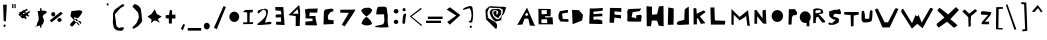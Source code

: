 SplineFontDB: 3.2
FontName: FontFauzan
FullName: FontFauzan
FamilyName: FontFauzan
Weight: Regular
Copyright: Copyright (c) 2021, vlaka
UComments: "2021-3-6: Created with FontForge (http://fontforge.org)"
Version: 001.000
ItalicAngle: 0
UnderlinePosition: -100
UnderlineWidth: 50
Ascent: 800
Descent: 200
InvalidEm: 0
LayerCount: 2
Layer: 0 0 "Back" 1
Layer: 1 0 "Fore" 0
XUID: [1021 563 1679149253 330]
StyleMap: 0x0000
FSType: 0
OS2Version: 0
OS2_WeightWidthSlopeOnly: 0
OS2_UseTypoMetrics: 1
CreationTime: 1615010399
ModificationTime: 1615034318
OS2TypoAscent: 0
OS2TypoAOffset: 1
OS2TypoDescent: 0
OS2TypoDOffset: 1
OS2TypoLinegap: 90
OS2WinAscent: 0
OS2WinAOffset: 1
OS2WinDescent: 0
OS2WinDOffset: 1
HheadAscent: 0
HheadAOffset: 1
HheadDescent: 0
HheadDOffset: 1
MarkAttachClasses: 1
DEI: 91125
Encoding: ISO8859-1
UnicodeInterp: none
NameList: AGL For New Fonts
DisplaySize: -48
AntiAlias: 1
FitToEm: 0
WinInfo: 0 38 14
BeginPrivate: 0
EndPrivate
BeginChars: 256 62

StartChar: A
Encoding: 65 65 0
Width: 541
Flags: HW
LayerCount: 2
Fore
SplineSet
1000 1590 m 1049
246 457 m 25
 292 421 l 25
 332 459 l 25
 304 513 l 25
 246 457 l 25
56 201 m 25
 300 635 l 25
 500 177 l 25
 372 189 l 25
 332 359 l 25
 238 359 l 25
 186 213 l 25
 56 201 l 25
EndSplineSet
Validated: 1
EndChar

StartChar: B
Encoding: 66 66 1
Width: 502
Flags: HW
LayerCount: 2
Fore
SplineSet
111 343 m 5
 254 343 l 5
 254 248 l 5
 111 248 l 5
 111 343 l 5
113 571 m 1
 246 570 l 1
 245 472 l 1
 116 468 l 1
 113 571 l 1
35 592 m 25
 40 214 l 1
 401 214 l 1
 389 391 l 1
 200 386 l 1
 200 386 202 419 201 419 c 0
 200 419 335 417 337 417 c 0
 339 417 345 602 345 602 c 1
 33 601 l 1
 35 592 l 25
EndSplineSet
Validated: 37
EndChar

StartChar: C
Encoding: 67 67 2
Width: 316
Flags: HW
LayerCount: 2
Fore
SplineSet
275 579 m 25
 275 579 73 549 71 543 c 0
 69 537 37 463 37 451 c 0
 37 439 39 367 39 367 c 1
 83 287 l 1
 287 279 l 1
 285 347 l 1
 285 347 159 347 155 349 c 0
 151 351 137 383 139 383 c 0
 141 383 137 439 131 437 c 0
 125 435 133 487 133 487 c 1
 275 511 l 1
 275 579 l 25
EndSplineSet
Validated: 41
EndChar

StartChar: D
Encoding: 68 68 3
Width: 390
Flags: HW
LayerCount: 2
Fore
SplineSet
51 578 m 25
 223 572 l 1
 327 452 l 25
 303 314 l 25
 65 220 l 1
 51 578 l 25
EndSplineSet
Validated: 1
EndChar

StartChar: E
Encoding: 69 69 4
Width: 518
Flags: HW
LayerCount: 2
Fore
SplineSet
229 346 m 1024
95 614 m 1
 81 232 l 1
 409 224 l 1
 407 306 l 17
 356.525390625 347.024414062 215.177734375 349.202148438 193 322 c 1
 183 408 l 1
 409 420 l 1
 408.322265625 417.288085938 409.831054688 490.955078125 407 486 c 0
 407 486 185 472 185 472 c 1
 187 534 l 1
 409 554 l 1
 409 554 429 624 417 626 c 0
 405 628 221 606 95 614 c 1
EndSplineSet
Validated: 524325
EndChar

StartChar: F
Encoding: 70 70 5
Width: 432
Flags: HW
LayerCount: 2
Fore
SplineSet
63 248 m 1
 75 616 l 25
 75 616 355 614 357 614 c 0
 359 614 359 516 359 516 c 1
 183 530 l 1
 183 530 193 448 189 448 c 0
 185 448 347 438 347 438 c 1
 347 438 355 352 351 352 c 0
 347 352 185 376 187 376 c 0
 189 376 175 270 175 270 c 25
 175 270 179 244 177 244 c 0
 175 244 63 248 63 248 c 1
EndSplineSet
Validated: 37
EndChar

StartChar: G
Encoding: 71 71 6
Width: 502
Flags: HW
LayerCount: 2
Fore
SplineSet
397 607 m 29
 397 607 132.995117188 596.859375 131 597 c 4
 75.7275390625 600.905273438 72.1005859375 476.092773438 87 475 c 13
 85 347 l 29
 85 347 65 301 97 289 c 4
 129 277 427 283 427 283 c 29
 439 389 l 5
 439 389 443 415 441 415 c 4
 439 415 429 451 429 451 c 5
 429 451 367 449 369 447 c 4
 371 445 303.626953125 444.524414062 307 437 c 4
 310.955078125 428.177734375 305.709960938 342.427734375 297 361 c 4
 278.440429688 400.576171875 177.748046875 368.909179688 191 401 c 4
 198.859375 420.032226562 215 519 217 519 c 4
 219 519 393 545 393 545 c 5
 431 613 l 29
 409 611 l 29
 397 607 l 29
EndSplineSet
Validated: 524329
EndChar

StartChar: H
Encoding: 72 72 7
Width: 554
Flags: HW
LayerCount: 2
Fore
SplineSet
63 671 m 1
 69 171 l 1
 173 171 l 1
 197 313 l 1
 327 309 l 1
 327 309 371 187 367 185 c 0
 363 183 489 169 491 169 c 0
 493 169 487 677 487 677 c 1
 373 665 l 1
 373 665 329 479 329 473 c 0
 329 467 203 457 201 459 c 0
 199 461 201 655 201 657 c 0
 201 659 63 671 63 671 c 1
EndSplineSet
Validated: 41
EndChar

StartChar: I
Encoding: 73 73 8
Width: 229
Flags: HW
LayerCount: 2
Fore
SplineSet
57 639 m 5
 45 205 l 5
 189 208 l 5
 193 615 l 5
 57 639 l 5
EndSplineSet
Validated: 9
EndChar

StartChar: J
Encoding: 74 74 9
Width: 387
Flags: HW
LayerCount: 2
Fore
SplineSet
87 292 m 5
 41 252 l 29
 41 252 61 210 61 208 c 4
 61 206 123 202 123 202 c 5
 349 214 l 5
 345 658 l 5
 285 624 l 5
 285 624 239 584 241 582 c 4
 243 580 235 432 235 432 c 5
 235 332 l 5
 87 292 l 5
EndSplineSet
Validated: 41
EndChar

StartChar: K
Encoding: 75 75 10
Width: 466
Flags: HW
LayerCount: 2
Fore
SplineSet
91 213 m 1
 87 621 l 25
 159 619 l 25
 159 619 169 483 169 481 c 0
 169 479 337 563 339 565 c 0
 341 567 393 527 393 527 c 25
 393 527 247 417 247 415 c 0
 247 413 387 245 387 245 c 25
 271 229 l 25
 205 361 l 25
 173 369 l 1
 173 217 l 25
 91 213 l 1
EndSplineSet
Validated: 33
EndChar

StartChar: L
Encoding: 76 76 11
Width: 468
Flags: HW
LayerCount: 2
Fore
SplineSet
35 637 m 5
 35 637 47 213 47 211 c 4
 47 209 397 211 397 211 c 29
 409 305 l 29
 147 315 l 5
 147 315 135 643 135 641 c 4
 135 639 35 637 35 637 c 5
EndSplineSet
Validated: 41
EndChar

StartChar: M
Encoding: 77 77 12
Width: 600
Flags: HW
LayerCount: 2
Fore
SplineSet
85 217 m 1
 87 587 l 25
 289 397 l 25
 501 559 l 25
 547 181 l 25
 483 191 l 1
 483 191 453 429 451 425 c 0
 449 421 413 387 413 387 c 1
 413 387 291 319 291 317 c 0
 291 315 143 453 143 453 c 1
 143 453 143 205 141 205 c 0
 139 205 85 217 85 217 c 1
EndSplineSet
Validated: 33
EndChar

StartChar: N
Encoding: 78 78 13
Width: 428
Flags: HW
LayerCount: 2
Fore
SplineSet
60 233 m 1
 64 575 l 25
 64 575 108 575 110 575 c 0
 112 575 264 365 264 365 c 25
 264 567 l 1
 264 567 350 581 346 577 c 0
 342 573 360 231 360 231 c 1
 360 231 282 237 280 237 c 0
 278 237 130 419 130 419 c 1
 128 229 l 1
 60 233 l 1
EndSplineSet
Validated: 33
EndChar

StartChar: O
Encoding: 79 79 14
Width: 416
Flags: HW
LayerCount: 2
Fore
SplineSet
65 418 m 0
 65 501 130 568 209 568 c 0
 288 568 353 501 353 418 c 0
 353 335 288 268 209 268 c 0
 130 268 65 335 65 418 c 0
EndSplineSet
Validated: 1
EndChar

StartChar: P
Encoding: 80 80 15
Width: 322
Flags: HW
LayerCount: 2
Fore
SplineSet
62 209 m 1
 72 595 l 1
 224 597 l 25
 224 597 276 525 278 513 c 0
 280 501 266 451 256 449 c 0
 246 447 180 443 178 441 c 0
 176 439 144 389 146 371 c 0
 148 353 138 213 138 213 c 1
 62 209 l 1
EndSplineSet
Validated: 33
EndChar

StartChar: Q
Encoding: 81 81 16
Width: 322
Flags: HW
LayerCount: 2
Fore
SplineSet
18 390 m 0
 18 471 80 537 156 537 c 0
 232 537 294 471 294 390 c 0
 294 352.559206851 280.753177034 318.323290225 259 292.32899833 c 1
 259 162 l 1
 190 162 l 1
 190 247.525609407 l 1
 179.117414089 244.570964949 167.725324539 243 156 243 c 0
 80 243 18 309 18 390 c 0
EndSplineSet
Validated: 524289
EndChar

StartChar: R
Encoding: 82 82 17
Width: 364
Flags: HW
LayerCount: 2
Fore
SplineSet
103 567 m 1
 103 567 103 567 89 545 c 0
 75 523 89 537 89 511 c 0
 89 485 91 495 95 493 c 0
 99 491 113 495 139 501 c 0
 165 507 155 501 189 505 c 0
 223 509 221 537 221 551 c 0
 221 565 199 577 187 575 c 0
 175 573 103 567 103 567 c 1
31 247 m 1
 31 593 l 17
 118.352539062 638.254882812 191.388671875 613.130859375 263 581 c 9
 263 581 284.84375 511.751953125 283 503 c 0
 278.750976562 482.828125 163.509765625 472.936523438 167 471 c 0
 189.884765625 458.302734375 342.671875 289.012695312 331 289 c 0
 324.67578125 288.993164062 314.99609375 258.78125 309 259 c 0
 305.487304688 259.127929688 298.26953125 263.020507812 259 261 c 1
 258.19140625 259.552734375 167.875976562 366.255859375 173 383 c 0
 174.30859375 387.276367188 139 405 139 405 c 1
 139 405 105 395 105 385 c 0
 105 375 93 299 93 283 c 0
 93 267 95 249 95 249 c 25
 31 247 l 1
EndSplineSet
Validated: 524321
EndChar

StartChar: S
Encoding: 83 83 18
Width: 390
Flags: HW
LayerCount: 2
Fore
SplineSet
255 579 m 1
 178.622070312 597.731445312 120.241210938 551.333007812 53 537 c 1
 57 425 l 1
 95.5927734375 379.69140625 132.088867188 333.1328125 233 325 c 1
 205.345703125 343.413085938 135 239 121 243 c 0
 95.8701171875 250.1796875 36.8271484375 276.348632812 51 257 c 1
 22.529296875 240.333007812 38.044921875 223.666992188 51 207 c 1
 51.0185546875 207.108398438 124.151367188 203.123046875 151 205 c 0
 190.359375 207.751953125 324.334960938 259.444335938 291 291 c 9
 305 327 l 1
 305 327 289 371 265 379 c 0
 241 387 159 413 157 415 c 0
 155 417 169 457 169 457 c 25
 169 457 199 489 213 483 c 0
 227 477 341 469 341 469 c 25
 351 513 l 1
 325 595 l 1
 303.58984375 588.1796875 285.705078125 604.412109375 255 579 c 1
EndSplineSet
Validated: 524325
EndChar

StartChar: T
Encoding: 84 84 19
Width: 420
Flags: HW
LayerCount: 2
Fore
SplineSet
197 199 m 25
 197 199 193 445 189 445 c 0
 185 445 33 457 31 457 c 0
 29 457 33 521 33 521 c 25
 391 529 l 25
 395 465 l 25
 395 465 271 441 269 441 c 0
 267 441 265 217 265 213 c 0
 265 209 261 173 261 173 c 25
 197 169 l 25
 197 199 l 25
EndSplineSet
Validated: 33
EndChar

StartChar: U
Encoding: 85 85 20
Width: 342
Flags: HW
LayerCount: 2
Fore
SplineSet
100 551 m 1
 82.6669921875 555.790039062 65.3330078125 558.416015625 48 547 c 1
 38.28515625 547 32.30078125 325 46 307 c 0
 57.4912109375 291.901367188 86 263 88 263 c 0
 90 263 210 269 210 269 c 25
 210 269 247.177734375 284.470703125 256 283 c 0
 280 279 294 317 294 317 c 17
 303.440429688 312.59765625 320.955078125 554.830078125 308 563 c 0
 302.400390625 566.53125 268.166992188 571.516601562 266 567 c 1
 250 551 l 1
 250 551 240 479 240 469 c 0
 240 459 230 361 230 361 c 1
 164 353 l 25
 120 365 l 17
 130.47265625 427 120.58984375 489 100 551 c 1
EndSplineSet
Validated: 524329
EndChar

StartChar: V
Encoding: 86 86 21
Width: 640
Flags: HW
LayerCount: 2
Fore
SplineSet
26 576 m 1
 26 576 208 139 214 139 c 0
 220 139 392 140 392 140 c 1
 392 140 605.057617188 582.981445312 606 586 c 0
 614.795898438 614.184570312 537.506835938 633.583007812 525 604 c 0
 524.610351562 603.079101562 346 257 346 257 c 1
 344.775390625 277.8671875 271.561523438 279.501953125 272 255 c 0
 272.017578125 254 95 607 95 607 c 1
 66.6337890625 609.33203125 36.3291015625 616.23828125 26 576 c 1
EndSplineSet
Validated: 524329
EndChar

StartChar: W
Encoding: 87 87 22
Width: 866
Flags: HW
LayerCount: 2
Fore
SplineSet
33 522 m 1
 299 110 l 1
 299 110 433 230 431 230 c 0
 429 230 565 120 565 120 c 1
 823 588 l 1
 821.799804688 631.48046875 784.930664062 623.153320312 753 622 c 1
 543 258 l 1
 543 258 459.704101562 466.416015625 459 462 c 0
 448.596679688 396.70703125 387.412109375 403.434570312 395 466 c 1
 395 466 305 248 301 248 c 0
 297 248 79 606 79 606 c 17
 32.94140625 599.403320312 25.736328125 565.7421875 33 522 c 1
EndSplineSet
Validated: 524325
EndChar

StartChar: X
Encoding: 88 88 23
Width: 650
Flags: HW
LayerCount: 2
Fore
SplineSet
46 188 m 1
 94 136 l 25
 94 136 300 280 300 282 c 0
 300 284 474 130 474 130 c 25
 474 130 562 188 564 190 c 0
 566 192 392 348 384 344 c 0
 376 340 600 576 600 576 c 25
 522 648 l 25
 330 464 l 25
 114 632 l 25
 114 632 56 564 56 566 c 0
 56 568 236 388 236 388 c 25
 40 228 l 25
 46 188 l 1
EndSplineSet
Validated: 37
EndChar

StartChar: Y
Encoding: 89 89 24
Width: 452
Flags: HW
LayerCount: 2
Fore
SplineSet
189 151 m 25
 183 393 l 25
 33 541 l 25
 95 589 l 25
 95 589 203 483 205 483 c 0
 207 483 351 597 351 597 c 25
 351 597 405 557 405 555 c 0
 405 553 305 467 305 467 c 25
 253 427 l 25
 253 427 243 311 243 307 c 0
 243 303 247 175 247 175 c 25
 189 151 l 25
EndSplineSet
Validated: 1
EndChar

StartChar: Z
Encoding: 90 90 25
Width: 356
Flags: HW
LayerCount: 2
Fore
SplineSet
51 529 m 25
 51 529 47 467 47 463 c 0
 47 459 229 451 229 451 c 25
 229 451 73 273 71 271 c 0
 69 269 63 227 67 223 c 0
 71 219 245 217 245 217 c 25
 259 283 l 25
 147 281 l 25
 281 439 l 25
 313 521 l 25
 95 547 l 25
 51 529 l 25
EndSplineSet
Validated: 41
EndChar

StartChar: zero
Encoding: 48 48 26
Width: 326
Flags: HW
LayerCount: 2
Fore
SplineSet
33 401 m 0
 33 473 89 531 157 531 c 0
 225 531 281 473 281 401 c 0
 281 329 225 271 157 271 c 0
 89 271 33 329 33 401 c 0
EndSplineSet
Validated: 1
EndChar

StartChar: one
Encoding: 49 49 27
Width: 356
Flags: HW
LayerCount: 2
Fore
SplineSet
115 517 m 1
 45 517 l 1
 105 571 l 1
 293 577 l 1
 297 539 l 25
 293 519 l 1
 221 505 l 25
 215 399 l 1
 215 323 l 25
 215 269 l 1
 215 269 299 271 301 271 c 0
 303 271 301 225 301 225 c 1
 53 221 l 1
 55 265 l 1
 157 269 l 1
 157 269 155 501 155 503 c 0
 155 505 128 517 115 517 c 1
EndSplineSet
Validated: 33
EndChar

StartChar: two
Encoding: 50 50 28
Width: 454
Flags: HW
LayerCount: 2
Fore
SplineSet
72 495 m 0
 43.9677734375 569.80078125 104.538085938 587.004882812 240 609 c 0
 287.372070312 616.69140625 329.04296875 588.506835938 324 533 c 0
 324 435.5625 256 346.879882812 256 263 c 0
 256 258.825195312 254.776367188 259 260 259 c 0
 267.864257812 259 295.489257812 267.056640625 312 269 c 0
 332.596679688 271.424804688 346.783203125 275.165039062 372 273 c 0
 375.729492188 273 412 273.086914062 412 261 c 0
 412 205.873046875 384.4921875 215.842773438 344 211 c 0
 272.177734375 202.409179688 205.008789062 201.721679688 134 203 c 0
 124.646484375 203 54 196.853515625 54 211 c 0
 54 232.775390625 280 353.630859375 280 481 c 0
 280 523.329101562 269.883789062 577 216 577 c 0
 169.48046875 577 73.74609375 437.801757812 72 495 c 0
 70.0400390625 559.221679688 76.6005859375 482.723632812 72 495 c 0
EndSplineSet
Validated: 524329
EndChar

StartChar: three
Encoding: 51 51 29
Width: 342
Flags: HW
LayerCount: 2
Fore
SplineSet
60 557 m 1
 58 639 l 1
 258 637 l 25
 290 195 l 25
 82 203 l 25
 76 275 l 25
 76 275 198 277 202 277 c 0
 206 277 198 385 198 385 c 1
 198 385 62 381 66 381 c 0
 70 381 68 453 68 453 c 1
 68 453 208 459 210 459 c 0
 212 459 198 541 196 543 c 0
 194 545 60 557 60 557 c 1
EndSplineSet
Validated: 37
EndChar

StartChar: four
Encoding: 52 52 30
Width: 402
Flags: HW
LayerCount: 2
Fore
SplineSet
139 493 m 1
 139 493 287 493 287 491 c 0
 287 489 265 609 265 609 c 1
 265 609 145 495 139 493 c 1
217 180 m 1
 219 434 l 1
 37 457 l 1
 303 710 l 1
 352.68359375 528 315.80859375 369 319 187 c 1
 217 180 l 1
EndSplineSet
Validated: 524325
EndChar

StartChar: five
Encoding: 53 53 31
Width: 454
Flags: HW
LayerCount: 2
Fore
SplineSet
65 442 m 25
 63 366 l 25
 237 360 l 25
 237 360 241 304 241 302 c 0
 241 300 59 284 59 284 c 25
 59 196 l 25
 59 196 351 186 351 194 c 0
 351 202 315 364 315 364 c 25
 315 364 313 426 311 426 c 0
 309 426 159 422 159 422 c 25
 169 512 l 25
 353 508 l 25
 369 612 l 25
 125 606 l 25
 49 588 l 25
 65 442 l 25
EndSplineSet
Validated: 41
EndChar

StartChar: six
Encoding: 54 54 32
Width: 434
Flags: HW
LayerCount: 2
Fore
SplineSet
74 551 m 1
 73.5556640625 539 l 0
 62 227 l 1
 318 239 l 1
 301.70703125 266.860351562 341.890625 381.407226562 272 327 c 1
 268.529296875 355.8203125 218.3125 334.62109375 192 339 c 1
 169.334960938 381.666992188 165.334960938 421.666992188 180 459 c 1
 177.796772053 451.426226208 225.091863988 530.510201893 240 535 c 4
 257.266520896 540.200059402 307.028151647 553.118333024 306 553 c 5
 308 612 l 1
 271.333333336 623.467535589 234.666666664 626.740969898 198 613 c 1
 104 599 l 25
 74 551 l 1
EndSplineSet
Validated: 524325
EndChar

StartChar: seven
Encoding: 55 55 33
Width: 516
Flags: HW
LayerCount: 2
Fore
SplineSet
57 566 m 25
 57 508 l 25
 271 504 l 25
 93 204 l 25
 93 204 165 168 167 168 c 0
 169 168 373 472 373 474 c 0
 373 476 425 560 425 560 c 25
 433 586 l 25
 57 582 l 25
 57 566 l 25
EndSplineSet
Validated: 9
EndChar

StartChar: eight
Encoding: 56 56 34
Width: 387
Flags: HW
LayerCount: 2
Fore
SplineSet
331 584 m 1
 317.077148438 445.485351562 82.767578125 400.819335938 63 230 c 1
 148.205078125 173.4296875 236.46484375 176.499023438 327 224 c 1
 304.096679688 377.583007812 88.3037109375 425.004882812 55 574 c 1
 94.01953125 607.580078125 134.98828125 637.361328125 195 630 c 1
 272.170898438 647.03125 293.424804688 607.219726562 331 584 c 1
EndSplineSet
Validated: 524325
EndChar

StartChar: nine
Encoding: 57 57 35
Width: 416
Flags: HW
LayerCount: 2
Fore
SplineSet
63 550 m 25
 57 464 l 25
 251 468 l 25
 251 468 261 300 259 298 c 0
 257 296 245 230 227 220 c 0
 209 210 39 176 37 176 c 0
 35 176 31 148 31 148 c 25
 31 148 163 140 181 138 c 0
 199 136 361 144 363 144 c 0
 365 144 347 234 343 262 c 0
 339 290 345 440 345 440 c 25
 345 440 331 524 331 530 c 0
 331 536 319 614 319 614 c 25
 319 614 305 648 301 650 c 0
 297 652 267 658 243 658 c 0
 219 658 119 656 115 654 c 0
 111 652 103 660 91 638 c 0
 79 616 74 584 63 550 c 25
EndSplineSet
Validated: 41
EndChar

StartChar: colon
Encoding: 58 58 36
Width: 242
Flags: HW
LayerCount: 2
Fore
SplineSet
70 290 m 0
 70 320 95 344 126 344 c 0
 157 344 182 320 182 290 c 0
 182 260 157 236 126 236 c 0
 95 236 70 260 70 290 c 0
68 552 m 0
 68 583 95 608 128 608 c 0
 161 608 188 583 188 552 c 0
 188 521 161 496 128 496 c 0
 95 496 68 521 68 552 c 0
EndSplineSet
Validated: 1
EndChar

StartChar: semicolon
Encoding: 59 59 37
Width: 160
Flags: HW
LayerCount: 2
Fore
SplineSet
43 346 m 0
 43 414 60.24609375 461.0390625 77 470 c 0
 163 516 111 414 111 346 c 0
 111 278 95.8701171875 219.780273438 77 222 c 0
 9 230 43 278 43 346 c 0
37 578 m 0
 37 601 55 620 77 620 c 0
 99 620 117 601 117 578 c 0
 117 555 99 536 77 536 c 0
 55 536 37 555 37 578 c 0
EndSplineSet
Validated: 524321
EndChar

StartChar: less
Encoding: 60 60 38
Width: 432
Flags: HW
LayerCount: 2
Fore
SplineSet
346 626 m 1028
346 626 m 25
 71 416 l 25
 71 416 362 172 361 172 c 0
 360 172 373 203 373 203 c 25
 115 413 l 25
 115 413 373 603 371 603 c 0
 369 603 350 620 350 620 c 25
 346 626 l 25
EndSplineSet
Validated: 37
EndChar

StartChar: equal
Encoding: 61 61 39
Width: 510
Flags: HW
LayerCount: 2
Fore
SplineSet
96 354 m 1
 96 414 l 1
 466 414 l 1
 466 354 l 1
 96 354 l 1
51 310 m 1
 425 310 l 1
 425 252 l 1
 51 252 l 1
 51 310 l 1
EndSplineSet
Validated: 1
EndChar

StartChar: greater
Encoding: 62 62 40
Width: 440
Flags: HW
LayerCount: 2
Fore
SplineSet
68 586 m 1028
68 586 m 25
 306 436 l 25
 82 276 l 25
 144 208 l 25
 410 448 l 25
 148 644 l 25
 68 586 l 25
EndSplineSet
Validated: 9
EndChar

StartChar: question
Encoding: 63 63 41
Width: 324
Flags: HW
LayerCount: 2
Fore
SplineSet
192 148 m 0
 192 165 205 178 220 178 c 0
 235 178 248 165 248 148 c 0
 248 131 235 118 220 118 c 0
 205 118 192 131 192 148 c 0
34 560 m 1024
34 560 m 1
 185 608 l 25
 225 543 l 25
 225 543 241 424 240 420 c 0
 239 416 220 310 220 310 c 25
 159 277 l 25
 159 277 206 247 211 249 c 0
 216 251 255 258 255 258 c 25
 255 258 277 374 277 384 c 0
 277 394 278 479 278 496 c 0
 278 513 261 618 260 623 c 0
 259 628 232 658 228 659 c 0
 224 660 183 661 165 653 c 0
 147 645 80 624 78 622 c 0
 76 620 50 605 42 598 c 0
 34 591 25 588 24 585 c 0
 23 582 34 560 34 560 c 1
EndSplineSet
Validated: 41
EndChar

StartChar: at
Encoding: 64 64 42
Width: 1000
Flags: H
LayerCount: 2
Fore
SplineSet
520 112 m 1028
520 112 m 1
 520 112 278 346 276 354 c 0
 274 362 262 560 262 576 c 0
 262 592 348 684 388 680 c 0
 428 676 570 670 598 666 c 0
 626 662 774 676 774 646 c 0
 774 616 726 462 690 456 c 0
 654 450 660 332 658 330 c 0
 656 328 530 294 506 298 c 0
 482 302 406 396 390 448 c 0
 374 500 362 502 368 526 c 0
 374 550 394 612 472 608 c 0
 550 604 588 628 610 604 c 0
 632 580 660 588 654 536 c 0
 648 484 670 482 622 438 c 0
 574 394 612 372 564 390 c 0
 516 408 474 446 468 480 c 0
 462 514 444 536 468 546 c 0
 492 556 492 562 504 558 c 0
 516 554 536 572 536 534 c 0
 536 496 536 488 536 486 c 0
 536 468 l 25
 536 468 560 464 570 494 c 0
 580 524 588 520 578 536 c 0
 568 552 576 558 552 566 c 0
 528 574 506 586 482 582 c 0
 458 578 428 554 428 542 c 0
 428 530 440 466 448 454 c 0
 456 442 460 430 478 410 c 0
 496 390 530 360 542 358 c 0
 554 356 580 346 598 362 c 0
 616 378 646 400 648 410 c 0
 650 420 690 494 690 512 c 0
 690 530 698 592 694 594 c 0
 690 596 638 632 598 634 c 0
 558 636 408 638 408 638 c 25
 408 638 370 662 352 626 c 0
 334 590 312 552 312 512 c 0
 312 472 314 438 332 416 c 0
 350 394 234 448 384 352 c 0
 534 256 512 286 540 240 c 0
 568 194 540 124 538 122 c 0
 536 120 520 112 520 112 c 1
EndSplineSet
Validated: 33
EndChar

StartChar: slash
Encoding: 47 47 43
Width: 422
Flags: HW
LayerCount: 2
Fore
SplineSet
74 132 m 1024
74 132 m 25
 316 674 l 25
 372 646 l 25
 372 646 144 92 142 94 c 0
 140 96 101 117 74 132 c 25
EndSplineSet
Validated: 33
EndChar

StartChar: period
Encoding: 46 46 44
Width: 236
Flags: HW
LayerCount: 2
Fore
SplineSet
74 174 m 0
 74 199 96 220 122 220 c 0
 148 220 170 199 170 174 c 0
 170 149 148 128 122 128 c 0
 96 128 74 149 74 174 c 0
46 176 m 0
 46 222 79 260 120 260 c 0
 161 260 194 222 194 176 c 0
 194 130 161 92 120 92 c 0
 79 92 46 130 46 176 c 0
EndSplineSet
Validated: 9
EndChar

StartChar: hyphen
Encoding: 45 45 45
Width: 376
Flags: HW
LayerCount: 2
Fore
SplineSet
18 122 m 1
 354 122 l 1
 354 56 l 1
 18 56 l 1
 18 122 l 1
EndSplineSet
Validated: 1
EndChar

StartChar: comma
Encoding: 44 44 46
Width: 222
Flags: HW
LayerCount: 2
Fore
SplineSet
72 100 m 1
 134 218 l 25
 134 218 172 204 174 202 c 0
 176 200 140 102 134 98 c 0
 128 94 130 66 124 64 c 0
 118 62 72 100 72 100 c 1
EndSplineSet
Validated: 33
EndChar

StartChar: plus
Encoding: 43 43 47
Width: 342
Flags: HW
LayerCount: 2
Fore
SplineSet
44 444 m 1024
44 444 m 25
 42 364 l 25
 42 364 114 360 118 360 c 0
 122 360 122 234 122 234 c 25
 196 232 l 25
 200 358 l 25
 286 360 l 25
 286 456 l 25
 286 456 194 454 200 454 c 0
 206 454 200 564 200 564 c 25
 146 572 l 25
 126 446 l 25
 44 444 l 25
EndSplineSet
Validated: 37
EndChar

StartChar: asterisk
Encoding: 42 42 48
Width: 464
Flags: HW
LayerCount: 2
Fore
SplineSet
162 476 m 1024
162 476 m 25
 242 592 l 25
 298 474 l 25
 418 412 l 25
 322 348 l 25
 372 252 l 25
 294 302 l 25
 228 312 l 25
 152 244 l 25
 164 338 l 25
 62 412 l 25
 162 476 l 25
EndSplineSet
Validated: 1
EndChar

StartChar: parenright
Encoding: 41 41 49
Width: 420
Flags: HW
LayerCount: 2
Fore
SplineSet
110 662 m 1024
110 662 m 1
 110 662 250 516 252 510 c 0
 254 504 274 398 272 388 c 0
 270 378 226 276 216 254 c 0
 206 232 130 160 118 150 c 0
 106 140 118 106 132 106 c 0
 146 106 254 170 260 178 c 0
 266 186 356 282 354 302 c 0
 352 322 338 468 336 488 c 0
 334 508 322 602 316 616 c 0
 310 630 246 696 244 696 c 0
 242 696 164 726 164 726 c 25
 110 662 l 1
EndSplineSet
Validated: 41
EndChar

StartChar: parenleft
Encoding: 40 40 50
Width: 446
Flags: HW
LayerCount: 2
Fore
SplineSet
272 696 m 1024
272 696 m 1
 272 696 118 586 112 576 c 0
 106 566 74 496 74 478 c 0
 74 460 78 374 76 360 c 0
 74 346 70 278 72 252 c 0
 74 226 94 144 100 128 c 0
 106 112 158 72 170 68 c 0
 182 64 262 56 268 56 c 0
 274 56 324 70 324 70 c 25
 354 134 l 25
 354 134 296 146 292 146 c 0
 288 146 234 126 232 126 c 0
 230 126 168 152 158 190 c 0
 148 228 154 256 146 310 c 0
 138 364 118 452 122 464 c 0
 126 476 262 624 262 624 c 25
 262 624 360 680 360 682 c 0
 360 684 330 728 326 728 c 0
 322 728 272 696 272 696 c 1
EndSplineSet
Validated: 41
EndChar

StartChar: quotesingle
Encoding: 39 39 51
Width: 130
Flags: HW
LayerCount: 2
Fore
SplineSet
46 738 m 1024
46 738 m 25
 42 694 l 25
 86 688 l 25
 86 744 l 25
 46 738 l 25
EndSplineSet
Validated: 9
EndChar

StartChar: ampersand
Encoding: 38 38 52
Width: 1000
Flags: H
LayerCount: 2
Fore
SplineSet
348 188 m 1028
348 188 m 1
 348 188 140 418 138 420 c 0
 136 422 160 548 160 548 c 25
 160 548 342 570 358 568 c 0
 374 566 446 560 430 516 c 0
 414 472 340 384 340 384 c 25
 340 384 282 358 266 356 c 0
 250 354 122 222 122 218 c 0
 122 214 148 156 176 162 c 0
 204 168 300 292 300 294 c 0
 300 296 346 310 346 310 c 25
 346 310 392 294 398 280 c 0
 404 266 410 248 404 226 c 0
 398 204 254 400 254 400 c 25
 254 400 222 378 222 376 c 0
 222 374 332 244 336 240 c 0
 340 236 366 198 366 198 c 25
 348 188 l 1
EndSplineSet
Validated: 37
EndChar

StartChar: bracketleft
Encoding: 91 91 53
Width: 294
Flags: HW
LayerCount: 2
Fore
SplineSet
240 652 m 1024
240 652 m 1
 80 648 l 25
 80 648 74 108 74 100 c 0
 74 92 244 92 246 92 c 0
 248 92 236 128 236 128 c 25
 236 128 138 128 136 128 c 0
 134 128 142 602 142 602 c 25
 254 610 l 25
 240 652 l 1
EndSplineSet
Validated: 41
EndChar

StartChar: backslash
Encoding: 92 92 54
Width: 356
Flags: HW
LayerCount: 2
Fore
SplineSet
22 704 m 1024
22 704 m 25
 238 78 l 25
 284 94 l 25
 60 716 l 25
 22 704 l 25
EndSplineSet
Validated: 9
EndChar

StartChar: bracketright
Encoding: 93 93 55
Width: 254
Flags: HW
LayerCount: 2
Fore
SplineSet
54 718 m 1024
54 718 m 25
 128 710 l 25
 128 710 154 92 152 92 c 0
 150 92 84 80 84 80 c 25
 84 80 78 34 82 34 c 0
 86 34 168 42 168 42 c 25
 168 42 206 48 208 52 c 0
 210 56 184 756 180 756 c 0
 176 756 72 764 64 764 c 0
 56 764 58 736 54 718 c 25
EndSplineSet
Validated: 41
EndChar

StartChar: asciicircum
Encoding: 94 94 56
Width: 394
Flags: HW
LayerCount: 2
Fore
SplineSet
70 532 m 1024
70 532 m 1
 218 698 l 25
 340 538 l 25
 340 538 300 514 296 516 c 0
 292 518 238 612 238 612 c 25
 238 612 218 608 212 608 c 0
 206 608 148 526 148 526 c 25
 70 532 l 1
EndSplineSet
Validated: 33
EndChar

StartChar: exclam
Encoding: 33 33 57
Width: 244
Flags: HW
LayerCount: 2
Fore
SplineSet
86 182 m 0
 86 200 99 214 114 214 c 0
 129 214 142 200 142 182 c 0
 142 164 129 150 114 150 c 0
 99 150 86 164 86 182 c 0
78 708 m 1024
78 708 m 25
 92 298 l 25
 148 292 l 25
 148 292 172 708 170 708 c 0
 168 708 114 708 78 708 c 25
EndSplineSet
Validated: 41
EndChar

StartChar: quotedbl
Encoding: 34 34 58
Width: 172
Flags: HW
LayerCount: 2
Fore
SplineSet
142 718 m 1
 142 616 l 1
 112 616 l 5
 112 718 l 5
 142 718 l 1
86 720 m 5
 86 618 l 5
 54 618 l 5
 54 720 l 5
 86 720 l 5
EndSplineSet
Validated: 1
EndChar

StartChar: numbersign
Encoding: 35 35 59
Width: 357
Flags: HW
LayerCount: 2
Fore
SplineSet
62 503 m 1024
62 503 m 1
 212 346 l 25
 245 375 l 25
 197 433 l 25
 221 453 l 25
 221 453 273 410 275 408 c 0
 277 406 306 428 306 429 c 0
 306 430 160 565 160 565 c 25
 160 565 129 554 129 553 c 0
 129 552 194 490 196 489 c 0
 198 488 175 464 175 464 c 25
 98 518 l 25
 31 462 l 25
 69 430 l 25
 69 430 136 359 138 358 c 0
 140 357 328 528 329 528 c 0
 330 528 306 551 306 551 c 25
 118 428 l 25
 92 454 l 25
 270 577 l 25
 246 606 l 25
 98 524 l 25
 85 532 l 25
 56 518 l 25
 62 503 l 1
EndSplineSet
Validated: 37
EndChar

StartChar: dollar
Encoding: 36 36 60
Width: 426
Flags: HW
LayerCount: 2
Fore
SplineSet
262 135 m 1
 228 135 l 1
 228 621 l 1
 262 621 l 1
 262 135 l 1
165 540 m 1
 198.775390625 572.000976562 518.499023438 579.875976562 343 472 c 0
 209.573242188 389.985351562 401.475664381 361.900745422 284 212 c 0
 258.123068079 178.980638888 -1.58203125 137.517578125 146 185 c 1
 148.0390625 328.16796875 234.1796875 232.17578125 165 540 c 1
109 380 m 1025
576 290 m 1049
EndSplineSet
Validated: 524325
EndChar

StartChar: percent
Encoding: 37 37 61
Width: 424
Flags: HW
LayerCount: 2
Fore
SplineSet
44 324 m 1028
44 324 m 5
 320 532 l 29
 320 532 368 488 370 488 c 4
 372 488 90 278 90 278 c 29
 44 324 l 5
234 336 m 4
 234 362 258 384 288 384 c 4
 318 384 342 362 342 336 c 4
 342 310 318 288 288 288 c 4
 258 288 234 310 234 336 c 4
82 470 m 4
 82 501 104 526 132 526 c 4
 160 526 182 501 182 470 c 4
 182 439 160 414 132 414 c 4
 104 414 82 439 82 470 c 4
EndSplineSet
Validated: 33
EndChar
EndChars
EndSplineFont
